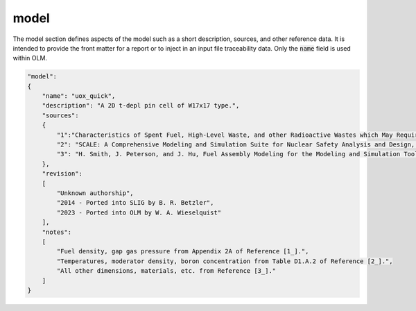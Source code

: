 model
~~~~~

The model section defines aspects of the model such as a short description, sources, 
and other reference data. It is intended to provide the front matter for a report or
to inject in an input file traceability data. Only the :code:`name` field is used
within OLM.

.. code:: JSON

    "model": 
    {
        "name": "uox_quick",
        "description": "A 2D t-depl pin cell of W17x17 type.",
        "sources":
        {
            "1":"Characteristics of Spent Fuel, High-Level Waste, and other Radioactive Wastes which May Require Long-Term Isolation, Appendix 2A. Physical Descriptions of LWR Fuel Assemblies, DOE/RW-0184, Volume 3 of 6, U.S. DOE Office of Civilian Radioactive Waste Management, 1987.",
            "2": "SCALE: A Comprehensive Modeling and Simulation Suite for Nuclear Safety Analysis and Design, ORNL/TM-2005/39, Version 6.1, Oak Ridge National Laboratory, Oak Ridge, Tennessee, June 2011.",
            "3": "H. Smith, J. Peterson, and J. Hu, Fuel Assembly Modeling for the Modeling and Simulation Toolset, ORNL/LTR-2012-555 Rev. 1, Oak Ridge National Laboratory, 2013."
        },
        "revision":
        [
            "Unknown authorship",
            "2014 - Ported into SLIG by B. R. Betzler",
            "2023 - Ported into OLM by W. A. Wieselquist"
        ],
        "notes":
        [
            "Fuel density, gap gas pressure from Appendix 2A of Reference [1_].",
            "Temperatures, moderator density, boron concentration from Table D1.A.2 of Reference [2_].",
            "All other dimensions, materials, etc. from Reference [3_]."
        ]
    }
